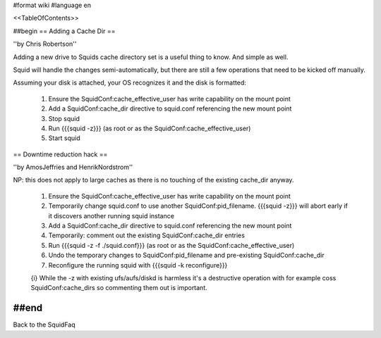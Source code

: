 #format wiki
#language en

<<TableOfContents>>

##begin
== Adding a Cache Dir ==

''by Chris Robertson''

Adding a new drive to Squids cache directory set is a useful thing to know. And simple as well.

Squid will handle the changes semi-automatically, but there are still a few operations that need to be kicked off manually.

Assuming your disk is attached, your OS recognizes it and the disk is formatted:

 1. Ensure the SquidConf:cache_effective_user has write capability on the mount point
 2. Add a SquidConf:cache_dir directive to squid.conf referencing the new mount point
 3. Stop squid
 4. Run {{{squid -z}}} (as root or as the SquidConf:cache_effective_user)
 5. Start squid

== Downtime reduction hack ==

''by AmosJeffries and HenrikNordstrom''

NP: this does not apply to large caches as there is no touching of the existing cache_dir anyway.

 1. Ensure the SquidConf:cache_effective_user has write capability on the mount point
 2. Temporarily change squid.conf to use another SquidConf:pid_filename. {{{squid -z}}} will abort early if it discovers another running squid instance
 3. Add a SquidConf:cache_dir directive to squid.conf referencing the new mount point
 4. Temporarily: comment out the existing SquidConf:cache_dir entries
 5. Run {{{squid -z -f ./squid.conf}}} (as root or as the SquidConf:cache_effective_user)
 6. Undo the temporary changes to SquidConf:pid_filename and pre-existing SquidConf:cache_dir
 7. Reconfigure the running squid with {{{squid -k reconfigure}}}

 {i} While the -z with existing ufs/aufs/diskd is harmless it's a destructive operation with for example coss SquidConf:cache_dirs so commenting them out is important.

##end
-----
Back to the SquidFaq
